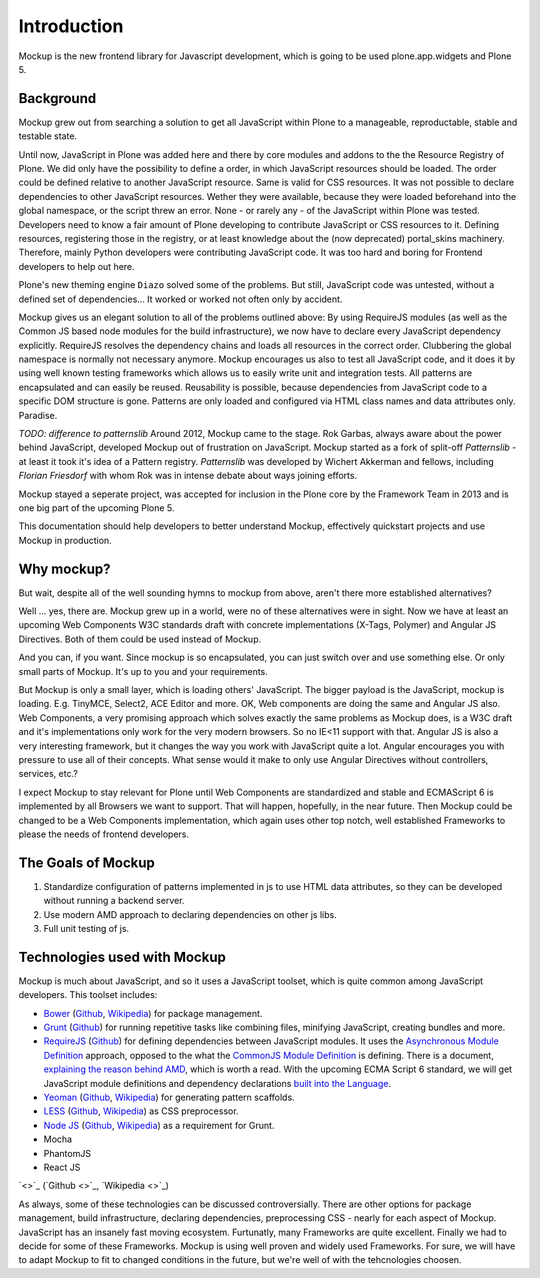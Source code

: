 Introduction
============

Mockup is the new frontend library for Javascript development, which is going
to be used plone.app.widgets and Plone 5.


Background
----------

Mockup grew out from searching a solution to get all JavaScript within Plone to
a manageable, reproductable, stable and testable state.

Until now, JavaScript in Plone was added here and there by core modules and
addons to the the Resource Registry of Plone. We did only have the possibility
to define a order, in which JavaScript resources should be loaded. The order
could be defined relative to another JavaScript resource. Same is valid for CSS
resources. It was not possible to declare dependencies to other JavaScript
resources. Wether they were available, because they were loaded beforehand into
the global namespace, or the script threw an error. None - or rarely any - of
the JavaScript within Plone was tested. Developers need to know a fair amount
of Plone developing to contribute JavaScript or CSS resources to it. Defining
resources, registering those in the registry, or at least knowledge about the
(now deprecated) portal_skins machinery. Therefore, mainly Python developers
were contributing JavaScript code. It was too hard and boring for Frontend
developers to help out here.

Plone's new theming engine ``Diazo`` solved some of the problems. But still,
JavaScript code was untested, without a defined set of dependencies... It
worked or worked not often only by accident.

Mockup gives us an elegant solution to all of the problems outlined above: By
using RequireJS modules (as well as the Common JS based node modules for the
build infrastructure), we now have to declare every JavaScript dependency
explicitly. RequireJS resolves the dependency chains and loads all resources in
the correct order. Clubbering the global namespace is normally not necessary
anymore. Mockup encourages us also to test all JavaScript code, and it does it
by using well known testing frameworks which allows us to easily write unit and
integration tests. All patterns are encapsulated and can easily be reused.
Reusability is possible, because dependencies from JavaScript code to a
specific DOM structure is gone. Patterns are only loaded and configured via
HTML class names and data attributes only. Paradise.

`TODO: difference to patternslib`
Around 2012, Mockup came to the stage. Rok Garbas, always aware about the power
behind JavaScript, developed Mockup out of frustration on JavaScript. Mockup
started as a fork of split-off `Patternslib` - at least it took it's idea of a
Pattern registry. `Patternslib` was developed by Wichert Akkerman and fellows,
including `Florian Friesdorf` with whom Rok was in intense debate about ways
joining efforts.

Mockup stayed a seperate project, was accepted for inclusion in the Plone core
by the Framework Team in 2013 and is one big part of the upcoming Plone 5.

This documentation should help developers to better understand Mockup,
effectively quickstart projects and use Mockup in production.


Why mockup?
-----------

But wait, despite all of the well sounding hymns to mockup from above, aren't
there more established alternatives?

Well ... yes, there are. Mockup grew up in a world, were no of these
alternatives were in sight. Now we have at least an upcoming Web Components W3C
standards draft with concrete implementations (X-Tags, Polymer) and Angular JS
Directives. Both of them could be used instead of Mockup.

And you can, if you want. Since mockup is so encapsulated, you can just switch
over and use something else. Or only small parts of Mockup. It's up to you and
your requirements.

But Mockup is only a small layer, which is loading others' JavaScript. The
bigger payload is the JavaScript, mockup is loading. E.g. TinyMCE, Select2, ACE
Editor and more. OK, Web components are doing the same and Angular JS also. Web
Components, a very promising approach which solves exactly the same problems as
Mockup does, is a W3C draft and it's implementations only work for the very
modern browsers. So no IE<11 support with that. Angular JS is also a very
interesting framework, but it changes the way you work with JavaScript quite a
lot. Angular encourages you with pressure to use all of their concepts. What
sense would it make to only use Angular Directives without controllers,
services, etc.?

I expect Mockup to stay relevant for Plone until Web Components are
standardized and stable and ECMAScript 6 is implemented by all Browsers we want
to support. That will happen, hopefully, in the near future. Then Mockup could
be changed to be a Web Components implementation, which again uses other top
notch, well established Frameworks to please the needs of frontend developers.


The Goals of Mockup
-------------------

1. Standardize configuration of patterns implemented in js to use HTML data
   attributes, so they can be developed without running a backend server.

2. Use modern AMD approach to declaring dependencies on other js libs.

3. Full unit testing of js.


Technologies used with Mockup
-----------------------------

Mockup is much about JavaScript, and so it uses a JavaScript toolset, which is
quite common among JavaScript developers. This toolset includes:

- `Bower <http://bower.io/>`_ (`Github <https://github.com/bower/bower>`_,
  `Wikipedia <http://en.wikipedia.org/wiki/Bower_(software)>`_) for package
  management.

- `Grunt <http://gruntjs.com/>`_ (`Github <https://github.com/gruntjs/grunt>`_)
  for running repetitive tasks like combining files, minifying JavaScript,
  creating bundles and more.

- `RequireJS <http://requirejs.org/>`_ (`Github <https://github.com/jrburke/requirejs>`_)
  for defining dependencies between JavaScript modules. It uses the
  `Asynchronous Module Definition <https://github.com/amdjs/amdjs-api/blob/master/AMD.md>`_
  approach, opposed to the what the `CommonJS Module Definition <https://github.com/cmdjs/specification/blob/master/draft/module.md>`_ is defining.
  There is a document, `explaining the reason behind AMD <http://requirejs.org/docs/whyamd.html>`_, which is worth a read.
  With the upcoming ECMA Script 6 standard, we will get JavaScript module
  definitions and dependency declarations `built into the Language <http://www.2ality.com/2014/09/es6-modules-final.html>`_.

- `Yeoman <http://yeoman.io/>`_ (`Github <https://github.com/yeoman>`_,
  `Wikipedia <http://en.wikipedia.org/wiki/Yeoman_(computing)>`_) for
  generating pattern scaffolds.

- `LESS <http://lesscss.org/>`_ (`Github <https://github.com/less>`_,
  `Wikipedia <http://en.wikipedia.org/wiki/Less_(stylesheet_language)>`_) as
  CSS preprocessor.

- `Node JS <http://nodejs.org/>`_ (`Github <https://github.com/joyent/node>`_,
  `Wikipedia <http://en.wikipedia.org/wiki/Node.js>`_) as a requirement for
  Grunt.

- Mocha

- PhantomJS

- React JS


`<>`_ (`Github <>`_, `Wikipedia <>`_)

As always, some of these technologies can be discussed controversially. There
are other options for package management, build infrastructure, declaring
dependencies, preprocessing CSS - nearly for each aspect of Mockup. JavaScript
has an insanely fast moving ecosystem. Furtunatly, many Frameworks are quite
excellent. Finally we had to decide for some of these Frameworks. Mockup is
using well proven and widely used Frameworks. For sure, we will have to adapt
Mockup to fit to changed conditions in the future, but we're well of with the
tehcnologies choosen.

